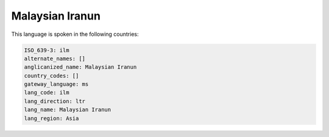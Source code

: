 .. _ilm:

Malaysian Iranun
================

This language is spoken in the following countries:


.. code-block:: yaml

    ISO_639-3: ilm
    alternate_names: []
    anglicanized_name: Malaysian Iranun
    country_codes: []
    gateway_language: ms
    lang_code: ilm
    lang_direction: ltr
    lang_name: Malaysian Iranun
    lang_region: Asia
    
